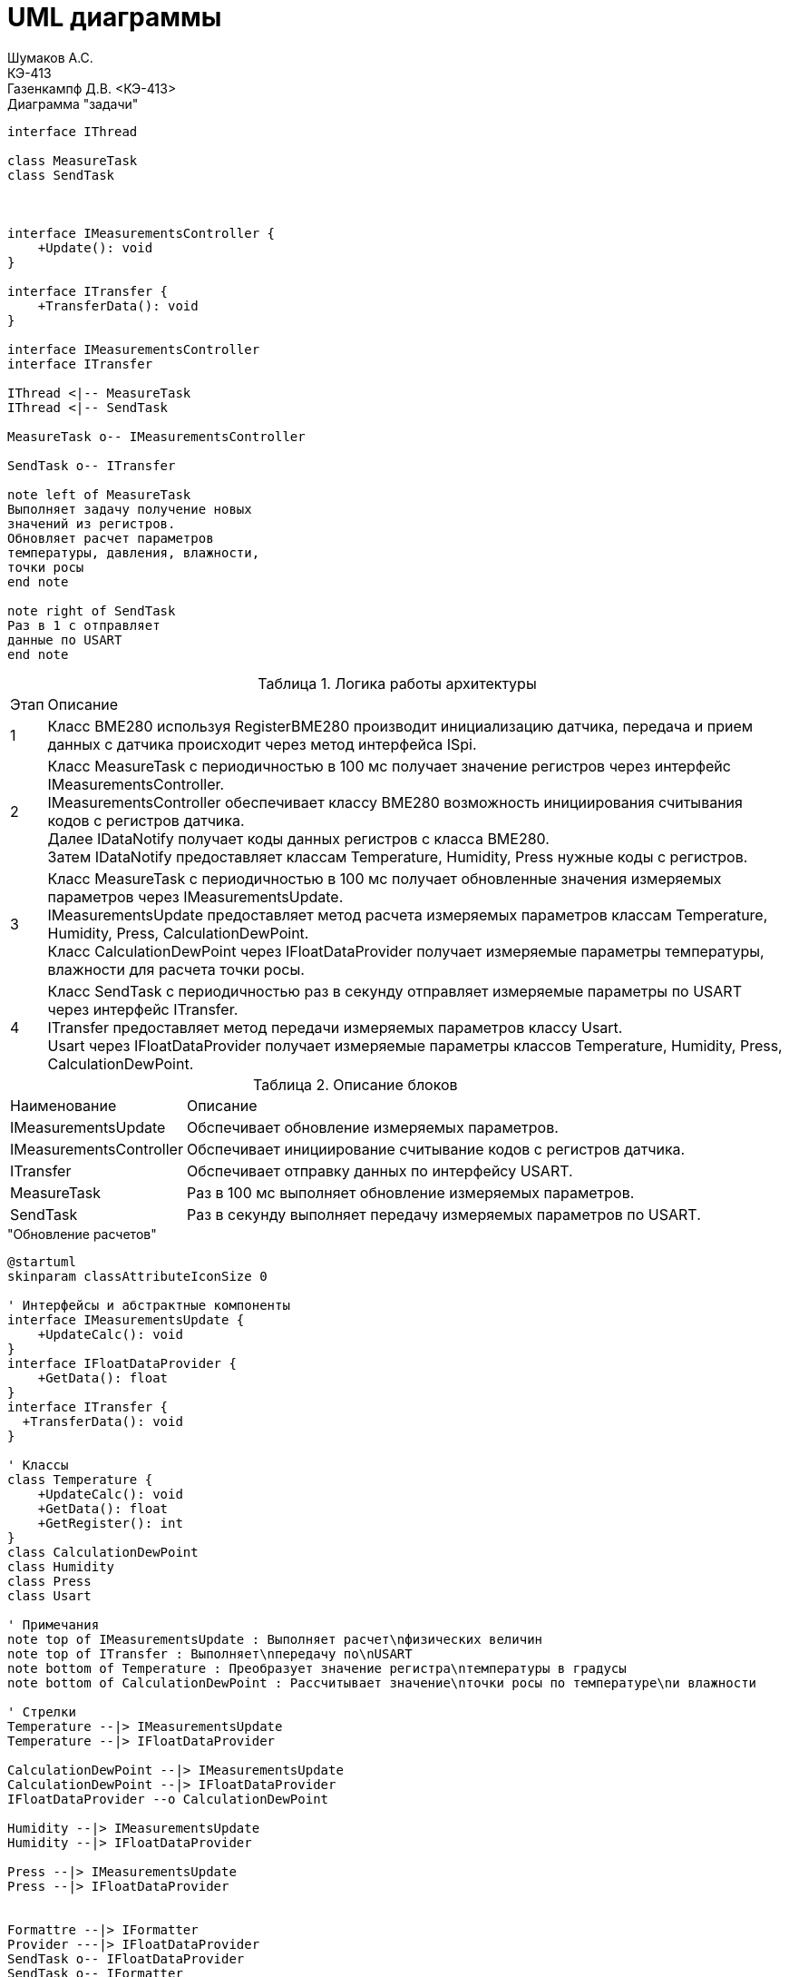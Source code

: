 = UML диаграммы
Шумаков А.С. <КЭ-413>
Газенкампф Д.В. <КЭ-413>
:imagesdir: image
:toc:
:toc-title: Оглавление
:figure-caption: Рисунок
:table-caption: Таблица
:sectnums: |,all|
:stem: latexmath
:numbered:

.Диаграмма "задачи"
[plantuml]
----
interface IThread

class MeasureTask
class SendTask



interface IMeasurementsController {
    +Update(): void
}

interface ITransfer {
    +TransferData(): void
}

interface IMeasurementsController
interface ITransfer

IThread <|-- MeasureTask
IThread <|-- SendTask

MeasureTask o-- IMeasurementsController

SendTask o-- ITransfer

note left of MeasureTask
Выполняет задачу получение новых
значений из регистров.
Обновляет расчет параметров
температуры, давления, влажности,
точки росы
end note

note right of SendTask
Раз в 1 с отправляет
данные по USART
end note
----




.Логика работы архитектуры
[%autowidth]
|===
|Этап|Описание
|1|Класс BME280 используя RegisterBME280 производит инициализацию датчика, передача и прием данных с датчика происходит через метод интерфейса ISpi.
|2|Класс MeasureTask с периодичностью в 100 мс получает значение регистров через интерфейс IMeasurementsController. +
IMeasurementsController обеспечивает классу BME280 возможность инициирования считывания кодов с регистров датчика. +
Далее IDataNotify получает коды данных регистров с класса BME280. +
Затем IDataNotify предоставляет классам Temperature, Humidity, Press нужные коды с регистров.
|3|Класс MeasureTask с периодичностью в 100 мс получает обновленные значения измеряемых параметров через IMeasurementsUpdate. +
IMeasurementsUpdate предоставляет метод расчета измеряемых параметров классам Temperature, Humidity, Press, СalculationDewPoint. +
Класс СalculationDewPoint через IFloatDataProvider получает измеряемые параметры температуры, влажности для расчета точки росы.
|4|Класс SendTask с периодичностью раз в секунду отправляет измеряемые параметры по USART через интерфейс ITransfer. +
ITransfer предоставляет метод передачи измеряемых параметров классу Usart. +
Usart через IFloatDataProvider получает измеряемые параметры классов Temperature, Humidity, Press, СalculationDewPoint. 
|===

.Описание блоков
[%autowidth]
|===
|Наименование|Описание
|IMeasurementsUpdate|Обспечивает обновление измеряемых параметров.
|IMeasurementsController|Обспечивает инициирование считывание кодов с регистров датчика.
|ITransfer|Обспечивает отправку данных по интерфейсу USART.
|MeasureTask|Раз в 100 мс выполняет обновление измеряемых параметров.
|SendTask|Раз в секунду выполняет передачу измеряемых параметров по USART.
|===

."Обновление расчетов"
[plantuml]
----
@startuml
skinparam classAttributeIconSize 0

' Интерфейсы и абстрактные компоненты
interface IMeasurementsUpdate {
    +UpdateCalc(): void
}
interface IFloatDataProvider {
    +GetData(): float
}
interface ITransfer { 
  +TransferData(): void
}

' Классы
class Temperature {
    +UpdateCalc(): void
    +GetData(): float
    +GetRegister(): int
}
class CalculationDewPoint
class Humidity
class Press
class Usart

' Примечания
note top of IMeasurementsUpdate : Выполняет расчет\nфизических величин
note top of ITransfer : Выполняет\nпередачу по\nUSART
note bottom of Temperature : Преобразует значение регистра\nтемпературы в градусы
note bottom of CalculationDewPoint : Рассчитывает значение\nточки росы по температуре\nи влажности

' Стрелки 
Temperature --|> IMeasurementsUpdate
Temperature --|> IFloatDataProvider

CalculationDewPoint --|> IMeasurementsUpdate
CalculationDewPoint --|> IFloatDataProvider
IFloatDataProvider --o CalculationDewPoint

Humidity --|> IMeasurementsUpdate
Humidity --|> IFloatDataProvider

Press --|> IMeasurementsUpdate
Press --|> IFloatDataProvider


Formattre --|> IFormatter
Provider ---|> IFloatDataProvider
SendTask o-- IFloatDataProvider
SendTask o-- IFormatter
SendTask o-- ITransfer
Usart -up-|> ITransfer

@enduml
----


.Диаграмма SPI


[plantuml]
----
@startuml
interface ISpi {
  +WriteByte(): void
  +ReadByte(): void
  +ReadWord(): void
}

interface IBme280 {
  +InitBme280(): void
}

interface IMeasurementsController {
  +Update(): void
}

interface IDataNotifyT {
  +OnUpdate(uint16_t: digRegT1,\nint16_t_t: digRegT3,\nint32_t_t: registerCodeT): void
}

interface IDataNotifyP {
  +OnUpdate(int32_t_t:\nregisterCodeP): void
}

interface IDataNotifyH {
  +OnUpdate(int16_t:\nregisterCodeH): void
}

class Temperature
class Press
class Humidity

class Spi {

}

class RegisterBME280 {

}

class BME280 {

}

note top of BME280 : Выполняет первичную настроику BME280.\nПолучает значение из регистром;\nТемпературы;\nВлажности;\nДавления;\nКалибровочные значения температур
note bottom of BME280 : Выполняет: Чтение регистров BME280\nЗапись регистров в BME280\nИнициализацию BME280
note top of IMeasurementsController: Обновляет значение всех регистров\nПолучается значение калибровочных\nзначений температуры (dig_T1, dig_T2,\ndig_T3)
note top of IDataNotifyT: Наследует значение с\nрегистров
note bottom of RegisterBME280: Находятся\nрегистры в BME280

IBme280 <|-- BME280
IMeasurementsController <|-- BME280
IDataNotifyT <|-- Temperature
IDataNotifyP <|-- Press
IDataNotifyH <|-- Humidity
ISpi <|-- Spi
BME280 o-- ISpi
BME280 ..> RegisterBME280
BME280 o-- IDataNotifyT
BME280 o-- IDataNotifyP
BME280 o-- IDataNotifyH
@enduml
----

.Описание блоков
[%autowidth]
|===
|Наименование|Описание
|IDataNotify|Обеспечивает наследование кодов с регистров.
|ISpi|Обеспечивает передачу данных по SPI.
|BME280|Выполняет настройку датчика, получает коды с регистров.
|RegisterBME280|Хранит регистры назначения датчика.
|===

.Cвязь классов с "IMeasurementsUpdate "
[plantuml]
----
@startuml

interface IMeasurementsUpdate {
    +UpdateCalc(): void
}

interface IFloatDataProvider {
    +GetData(): float
}

class Temperature {
    -measuredX: float
    -measuredT: float
    -digT1: uint16_t
    -digT3: int16_t
    -adcT: int32_t
}

class Press {
    -adcP: int32_t
    -measuredP: float
}

class Humidity {
    +adcH: int16_t
    +measuredH: float
}

class DewPoint {
    -measuredD: float
    -measuredT: float
    -measuredH: float
    -a: float const
    -b: float const
    -measuredY: float
    -mdataT: IFloatDataProvider&
    -mdataH: IFloatDataProvider&
    +DewPoint(dataT: IFloatDataProvider&,\ndataH: IFloatDataProvider&)
}

note top of DewPoint: Рассчитывает значение точки росы\nпо температуре и влажности
note top of Temperature: Преобразует значение регистра\nтемпературы в градусы
note top of IMeasurementsUpdate: Выполныет расчет физических величин

IMeasurementsUpdate --o DewPoint
IMeasurementsUpdate <|-- ITemperature
IMeasurementsUpdate <|-- Press
IMeasurementsUpdate <|-- Humidity

IFloatDataProvider <|-- Temperature
IFloatDataProvider <|-- Humidity
IFloatDataProvider <|-- DewPoint
IFloatDataProvider <|-- Press

@enduml

----

.связь классов с "IMeasurementsController"

[plantuml]
----
@startuml
interface IDataNotifyT {
  +OnUpdate(uint16_t digRegT1, int16_t digRegT3, int32_t registerCodeT)
}

interface IDataNotifyP {
  +OnUpdate(int32_t registerCodeP)
}

interface IDataNotifyH {
  +OnUpdate(int16_t registerCodeH)
}

class Temperature {
  -measuredX: float
  -measuredT: float
  -digT1: uint16_t
  -digT3: int16_t
  -adcT: int32_t
}

class Press {
  -adcP: int32_t
  -measuredP: float
}

class Humidity {
  -adcH: int16_t
  -measuredH: float
}

note bottom of IDataNotifyT : Наследут значение с регистров

Temperature --|> IDataNotifyT
Press --|> IDataNotifyP
Humidity --|> IDataNotifyH
@enduml
----